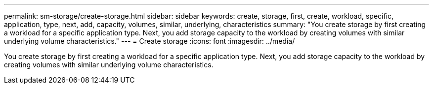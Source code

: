 ---
permalink: sm-storage/create-storage.html
sidebar: sidebar
keywords: create, storage, first, create, workload, specific, application, type, next, add, capacity, volumes, similar, underlying, characteristics
summary: "You create storage by first creating a workload for a specific application type. Next, you add storage capacity to the workload by creating volumes with similar underlying volume characteristics."
---
= Create storage
:icons: font
:imagesdir: ../media/

[.lead]
You create storage by first creating a workload for a specific application type. Next, you add storage capacity to the workload by creating volumes with similar underlying volume characteristics.
